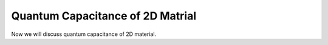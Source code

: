 Quantum Capacitance of 2D Matrial
==================================

Now we will discuss quantum capacitance of 2D material.
